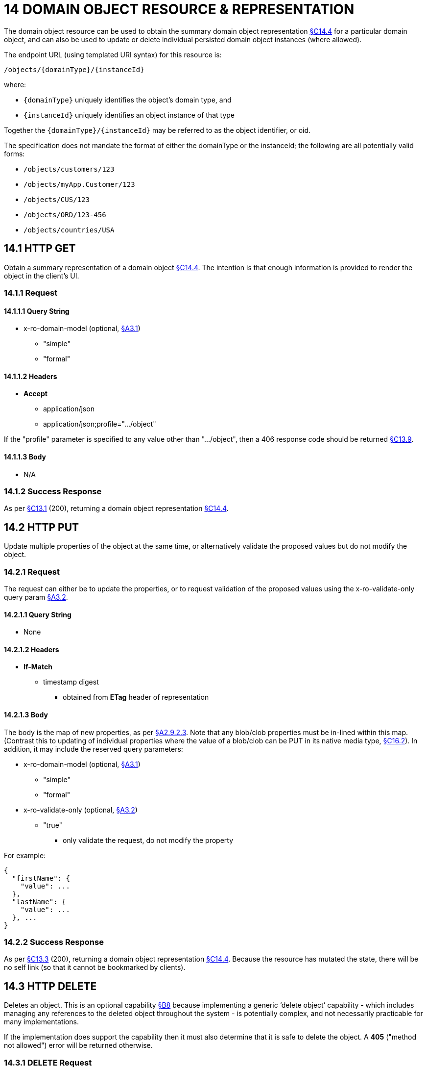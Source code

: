 = 14 DOMAIN OBJECT RESOURCE & REPRESENTATION

The domain object resource can be used to obtain the summary domain object representation xref:section-c/chapter-14.adoc#_14_4_representation[§C14.4] for a particular domain object, and can also be used to update or delete individual persisted domain object instances (where allowed).

The endpoint URL (using templated URI syntax) for this resource is:

    /objects/{domainType}/{instanceId}

where:

* `\{domainType}` uniquely identifies the object's domain type, and

* `\{instanceId}` uniquely identifies an object instance of that type

Together the `\{domainType}/\{instanceId}` may be referred to as the object identifier, or oid.

The specification does not mandate the format of either the domainType or the instanceId; the following are all potentially valid forms:

* `/objects/customers/123`
* `/objects/myApp.Customer/123`
* `/objects/CUS/123`
* `/objects/ORD/123-456`
* `/objects/countries/USA`

[#_14_1_http_get]
== 14.1 HTTP GET

Obtain a summary representation of a domain object xref:section-c/chapter-14.adoc#_14_4_representation[§C14.4]. The intention is that enough information is provided to render the object in the client's UI.

=== 14.1.1 Request

==== 14.1.1.1 Query String

* x-ro-domain-model (optional, xref:section-a/chapter-03.adoc#_3_1_domain_metadata_x_ro_domain_model[§A3.1])

** "simple"

** "formal"

==== 14.1.1.2 Headers

* *Accept*

** application/json

** application/json;profile=".../object"

If the "profile" parameter is specified to any value other than "…/object", then a 406 response code should be returned xref:section-c/chapter-13.adoc#_13_9_not_acceptable[§C13.9].

==== 14.1.1.3 Body

* N/A

=== 14.1.2 Success Response

As per xref:section-c/chapter-13.adoc#_13_1_request_succeeded_and_generated_a_representation[§C13.1] (200), returning a domain object representation xref:section-c/chapter-14.adoc#_14_4_representation[§C14.4].

[#_14_2_http_put]
== 14.2 HTTP PUT

Update multiple properties of the object at the same time, or alternatively validate the proposed values but do not modify the object.

=== 14.2.1 Request

The request can either be to update the properties, or to request validation of the proposed values using the x-ro-validate-only query param xref:section-a/chapter-03.adoc#_3_2_validation_x_ro_validate_only[§A3.2].

==== 14.2.1.1 Query String

* None

==== 14.2.1.2 Headers

* *If-Match*

** timestamp digest
*** obtained from *ETag* header of representation

==== 14.2.1.3 Body

The body is the map of new properties, as per xref:section-a/chapter-02.adoc#_2-9-2-3-argument-maps-actions-properties[§A2.9.2.3]. Note that any blob/clob properties must be in-lined within this map.
(Contrast this to updating of individual properties where the value of a blob/clob can be PUT in its native media type, xref:section-c/chapter-16.adoc#_16_2_http_put[§C16.2]).
In addition, it may include the reserved query parameters:

* x-ro-domain-model (optional, xref:section-a/chapter-03.adoc#_3_1_domain_metadata_x_ro_domain_model[§A3.1])

** "simple"

** "formal"

* x-ro-validate-only (optional, xref:section-a/chapter-03.adoc#_3_2_validation_x_ro_validate_only[§A3.2])

** "true"
*** only validate the request, do not modify the property

For example:
[source,javascript]
----
{
  "firstName": {
    "value": ...
  },
  "lastName": {
    "value": ...
  }, ...
}
----


=== 14.2.2 Success Response

As per xref:section-c/chapter-13.adoc#_13_3_request_succeeded_but_generated_no_content[§C13.3] (200), returning a domain object representation xref:section-c/chapter-14.adoc#_14_4_representation[§C14.4].
Because the resource has mutated the state, there will be no self link (so that it cannot be bookmarked by clients).

[#_14_3_http_delete]
== 14.3 HTTP DELETE

Deletes an object.
This is an optional capability xref:section-b/chapter-08.adoc[§B8] because implementing a generic ‘delete object’ capability - which includes managing any references to the deleted object throughout the system - is potentially complex, and not necessarily practicable for many implementations.

If the implementation does support the capability then it must also determine that it is safe to delete the object.
A *405* ("method not allowed") error will be returned otherwise.

=== 14.3.1 DELETE Request

==== 14.3.1.1 Query String

* none

==== 14.3.1.2 Headers

* *If-Match*
** timestamp digest
*** obtained from *ETag* header of representation

==== 14.3.1.3 Body

* N/A

=== 14.3.2 DELETE Success Response

As per xref:section-c/chapter-13.adoc#_13_3_request_succeeded_but_generated_no_content[§C13.3] (204), returning no representation.

[#_14_4_representation]
== 14.4 Representation

The domain object representation provides summary information about a single domain object instance, along with links to other sub-resources by which the domain object may be interacted with, or mutated.
As such, it the single most important representation defined by Restful Objects.

The *Content-Type* for the representation is:

    application/json;profile=".../object";x-ro-domain-type="yyy"

where yyy identifies the domain type identifier:

* the domain type id of the returned object (simple scheme)
* the URI to the domain type of the returned object (formal scheme).

The representation is typically generated from the Domain Object resource xref:section-c/chapter-14.adoc#_14_1_http_get[§C14.1], though it can also be generated by the Domain Service resource xref:section-c/chapter-15.adoc[§C15] (since Restful Objects regards a domain service as being just a well-known domain object).
It may also be obtained as the result updating multiple properties xref:section-c/chapter-14.adoc#_14_2_http_put[§C14.2], or of persisting a proto-persistent object xref:section-b/chapter-09.adoc[§B9].

The links from the domain object representation to other resources are as shown in the diagram below:

.DOMAIN OBJECT REPRESENTATION
image::Slide8.PNG[width="700px",link="{imagesdir}/Slide8.PNG"]



For example, the representation of a (persistent domain entity) Order might be:
[source,javascript]
----
{
  "domainType": "ORD",
  "instanceId": " 123",
  "title": "Joe Blogg's Order #1",
  "members": {
    ...
  },
  "links": [ {
      "rel": "self",
      "href": "http://~/objects/ORD/123",
      "type": "application/json;profile=\".../object\"",
      "method": "GET"
    }, ...
  ], "extensions": { ... }
}
----

where:

[cols="2a,6a",options="header"]
|===

|JSON-Property
|Description

|links
|list of links to resources.

|links[rel=self]
|(optional); link to a resource that can obtain this representation.
Note that the href for a service will be http://~/services/{serviceId}.
Discussed further xref:#_instanceid_serviceid_and_linksrelself[below].

|domainType
|(optional) the domain type to use when building template URIs.
Discussed further xref:#domaintype[below].

|instanceId
|(optional) the instance identifier, to use when building template URIs.
Discussed further xref:#_instanceid_serviceid_and_linksrelself[below].

|serviceId
|(optional) the service Id.
Present only if the object is a domain service xref:section-c/chapter-15.adoc[§C15].

|title
|a string identifier of the object, suitable for rendering in a UI.

|members
|map of object members (properties, collections, actions).
Discussed further xref:#_members[below].


|links[rel=.../persist]
|(optional) persist the (proto-persistent) domain object.
Discussed further xref:#_linksrel__persist[below].

|links[rel=.../update]
|(optional) link to modify multiple properties of the domain object (using xref:section-c/chapter-14.adoc#_14_2_http_put[§C14.2]).
The link is present only for persistent domain entities that have at least one modifiable property.
Discussed further xref:#_linksrel__update[below].

|links[rel=.../delete]
|(optional) delete the (persistent) domain object.
Discussed further xref:#_linksrel__delete[below].

|links[rel=icon]
|(optional) link to an image representing a scalable icon for this object

|extensions
|additional information about the resource.

|===

=== "domainType"

The "*domainType*" json-property is only present for the simple scheme xref:section-a/chapter-03.adoc#_3_1_1_simple_scheme[§A3.1.1]; if the formal scheme xref:section-a/chapter-03.adoc#_3_1_2_formal_scheme[§A3.1.2] is supported then the "*domainType*" can be obtained from the domain-type representation xref:section-d/chapter-22.adoc#_22_2_representation[§D22.2].

Domain services do not have a "domainType" json-property.

[#_instanceid_serviceid_and_linksrelself]
=== "instanceId" , "serviceId" and "links[rel=self]"

The "*instanceId*" json-properties is present for persistent domain entities and for addressable view models xref:section-a/chapter-02.adoc[§A2.2], and can (with the "*domainType*" json-property) be used to construct URLs to other resources for the domain object as required.

Proto-persistent domain objects and (non-addressable) view models xref:section-a/chapter-02.adoc#_2-2-domain-object-ontology[§A2.2] do not have an "*instanceId*" because they do not correspond to any server-side state that can be directly addressed; nor do they have a ‘self’ link, for the same reasons.The "*serviceId*" json-property performs much the same function as "*instanceId*", allowing the URL for domain services to be constructed.
The "*serviceId*" is present only for domain services.
Domain services do not have a "*instanceId*" json-property.

[#_members]
=== "members"

The "*members*" map contains an entry for every (visible) member.
It is described in more detail in the sections below xref:section-c/chapter-14.adoc#_14_4_1_properties[§C14.4.1], xref:section-c/chapter-14.adoc#_14_4_2_collections[§C14.4.2], xref:section-c/chapter-14.adoc#_14_4_3_actions[§C14.4.3] .

[#_linksrel__update]
=== "links[rel=.../update]"

For persistent domain objects, there may optionally be a *rel=".../update"* link to update all properties of the domain object.

This link is not guaranteed to be present, however; if none of the properties of an object are updatable then the update properties link will not be present.

Also, proto-persistent domain objects and view models will never have an update link.

[#_linksrel__delete]
=== "links[rel=.../delete]"

For persistent domain objects, there may optionally be a *rel=".../delete"* link to delete the domain object.

This links is not guaranteed to be present, however.
Support for deleting objects is an optional capability xref:section-b/chapter-08.adoc#_8_2_representation[§B8.2], and so is not guaranteed to be supported by every framework implementation.
If it is supported, then the implementation should define its own mechanism to restrict which objects can be deleted, and which may not.

Also, proto-persistent domain objects and view models will never have a delete link.

[#_linksrel__persist]
=== "links[rel=.../persist]"

For proto-persistent domain objects, a *rel=".../persist"* link is provided.

The "*arguments*" map for this link is a subset of the object representation itself, containing a single "*members*" map for the (property) members of the domain object itself.
The keys of the "members" map correspond to every mandatory property of the domain object (note: not just those that are visible to the user).

For example, the "persist" link for an Order might look like:

[source,javascript]
----
"links": [
  {
    "rel": ".../persist",
    "href": "http://~/objects/ORD",
    "type": "application/json;profile=\".../object\"",
    "method": "POST",
    "arguments": {
      "members": {
        "placedBy": {
          "value": ...
        },
        "placedOn": {
          "value": ...
        },
        ...
      }
    }
  },
  ...
]
----

Note that there is no need to specify the domain type within the "*arguments*" map because it can be inferred from the href being posted to.

=== "links" and "extensions"

Domain model information about the type is available through either the "*links*" or the "*extensions*" json-properties.
This is discussed separately in xref:section-c/chapter-14.adoc#_14_4_4_domain_model_information[§C14.4.4].

Implementations are free to add to their own links/properties to "links" and "extensions" as they require.

[#_14_4_1_properties]
=== 14.4.1 Properties

The "*members*" map contains an entry for every (visible) property.
This entry contains a subset of the information shown in the detailed property representation xref:section-c/chapter-16.adoc#_16_4_representation[§C16.4].The intention is to provide enough information to render the property value in a user interface without having to make additional requests.

For example, the "createdOn" property would look something like:

[source,javascript]
----
"members": {
  "createdOn": {
    "memberType": "property",
    "value": ...,
    "disabledReason": ...,
    "links": [ {
        "rel": ".../details;property=\"createdOn\"",
        "href": "http://~/objects/ORD/123/properties/createdOn",
        "type": "application/json;profile=\".../object-property\"",
        "method": "GET"
      }, ...
    ],
    "extensions": { ... }
  }, ...
}
----

where the member's id ("createdOn" in the example above) is used as a unique key in the "members" map, and its value being the following map:

[cols="2a,6a",options="header"]
|===

|JSON-Property
|Description

|memberType
|the constant value "property"

|value
|(optional) the current value of the property, either a scalar, a (link representing a) reference, or null.
Discussed further xref:#_value_and_linksrelattachment_[below].

|disabledReason
|(optional) if populated then indicates the reason why the property cannot be modified.

|links
|list of links to resources.

|links[rel=…/details]
|(optional) link to the detailed representation of the property, xref:section-c/chapter-16.adoc#_16_4_representation[§C16.4] (e.g. to access defaults and choices).

|links[rel=…/attachment]
|(optional) link to the property value if it is an attachment.
Discussed further xref:#_value_and_linksrelattachment_[below].

|extensions
|map of additional information about the resource.
|===

[#_value_and_linksrelattachment_]
==== "value" and "links[rel=…/attachment;...]"

The "*value*" json-property holds the in-lined value of the property, though depending on the nature of the domain object and the type of the property, it may or may not be present:

* if the property value is null, then the "*value*" json-property will be present and set to the JSON null value

* for proto-persistent domain objects and (non-addressable) view models (xref:section-a/chapter-02.adoc#_2-2-domain-object-ontology[§A2.2]), the "*value*" is always present.

* for persistent domain objects and addressable view models (with server-side state xref:section-a/chapter-02.adoc#_2-2-domain-object-ontology[§A2.2]), the "*value*" is always present for non-blobs/clobs xref:section-a/chapter-02.adoc#_2-5-scalar-datatypes-and-formats[§A2.5]

* for blobs/clobs in implementations that do not support attachments §A-46, again the "*value*" is present

* however, for persistent domain objects which support attachments the "*value*" is omitted.
Instead a link to the attachment will be available.
This link serves up the property value directly with the correct media type (e.g. as an image/jpg).

From the client's perspective, this means that there is always either a "*value*" json-property or a "*links[rel=…/attachment;…]*" json-property.

==== "links" and "extensions"

Other domain model information about the property is available through either the "*links*" or the "*extensions*" json-properties.

The information provided through these json-properties is the same as provided in the domain object property representation, see xref:section-c/chapter-16.adoc#_16_4_3_domain_model_information[§C16.4.3].

Implementations are free to add to their own links/json-properties to "links" and "extensions" as they require.

[#_14_4_2_collections]
=== 14.4.2 Collections

The "*members*" map also contains an entry for every (visible) collection, which provides a link to the corresponding Object Collection resource.

The member entry may also provide summary information about the collection (for example, its size) so that the client can render the collection without having to make additional requests to the server.

However, if the domain object being represented has no corresponding server-side state (xref:section-a/chapter-02.adoc#_2-2-domain-object-ontology[§A2.2]), then the collection's representation also in-lines the collection representation xref:section-c/chapter-17.adoc#_17_5_representation[§C17.5].

As for (object) properties, the json-property representing a collection has a type, a details link, and links to the state.

For example, the Order's items collection would look something like:

[source,javascript]
----
"members": {
  ...,
  "items": {
    "memberType": "collection",
    "disabledReason": ...,
    "value": [ ... ],
    "size": ...,
    "links": [ {
        "rel": ".../details;collection=\"items\"",
        "href": "http://~/objects/ORD/123/collections/items",
        "type": "application/json;profile=\".../object-collection\"",
        "method": "GET"
      }, ... ],
    "extensions": { ... }
  },
  ...
]
----

where the member's id is used as a unique key in the "members" map, and its value being the following map:

[cols="2a,6a",options="header"]
|===

|JSON-Property
|Description

|memberType
|the constant value "collection" disabledReason (optional) if populated then indicates the reason why it is not possible to add to or remove from the collection.

|value
|(optional) contains a representation of the contents of the collection.
Discussed further xref:#_linksrel__details_value_and_size[below].

|size
|(optional) contains a count of the elements in the collection.
Discussed further xref:#_linksrel__details_value_and_size[below].

|links
|links to other resources.

|links[rel=.../details]
|(optional) link to the detailed representation of the collection, xref:section-c/chapter-17.adoc#_17_5_representation[§C17.5], which includes such information as defaults and choices.
Discussed further xref:#_linksrel__details_value_and_size[below].

|extensions
|additional information about the resource.
|===

[#_linksrel__details_value_and_size]
==== "links[rel=.../details]", "value" and "size"

As noted above, representations of domain objects without corresponding server-side state (xref:section-a/chapter-02.adoc#_2-2-domain-object-ontology[§A2.2]) will in-line the "*value*" of the collection.

For these domain objects, there is no "*size*" json-property and there is no "links[rel=…/details;...]" link.

Domain objects with server-side state, however, need not provide a "*value*".
Instead, they may provide a "links[rel=.../details]" which when followed will return the value in the collection's detailed representation xref:section-c/chapter-17.adoc#_17_5_representation[§C17.5].

This behaviour allows implementations to load only the object and not all of its related references (in other words, lazy loading).

==== "links" and "extensions"

Other domain model information about the collection is available through either the "*links*" or the "*extensions*" json-properties.
The information provided through these json-properties is the same as provided in the domain object collection representation, see xref:section-c/chapter-17.adoc#_17_5_3_domain_model_information[§C17.5.3].

Implementations are free to add to their own links/json-properties to "links" and "extensions" as they require

[#_14_4_3_actions]
=== 14.4.3 Actions

The "*members*" map also contains an entry for every (visible) action.
Note however that only domain objects with corresponding server-side state (xref:section-a/chapter-02.adoc#_2-2-domain-object-ontology[§A2.2]) will have actions.

The information provided is a subset of the information shown in the detailed action representation xref:section-c/chapter-18.adoc#_18_2_representation[§C18.2] (obtainable from the GET Action resource xref:section-c/chapter-18.adoc[§C18]).
The intention is to provide enough information to render the action without having to make additional requests.

Like a property or a collection, an action has a link to 'details' which allows additional information (specifically, choices and defaults on parameters) to be obtained that might otherwise be expensive to compute.
It also includes a link to follow in order to invoke the action.

For example, the Order's submit() action might be represented as:

[source,javascript]
----
"members": { ...
  "submit": {
    "memberType": "action",
    "disabledReason": ...,
    "links": [ {
        "rel": ".../details;action=\"submit\"",
        "href": "http://~/objects/ORD/101/actions/submit",
        "type": "application/json;profile=\".../object-action\"",
        "method": "GET"
      } ... ],
    "extensions": { ... }
  }, ...
}
----


where the member's id is used as a unique key in the "members" map, and its value being the following map:

[cols="2a,6a",options="header"]
|===

|JSON-Property
|Description

|memberType
|the constant value "action" disabledReason (optional) if populated then indicates the reason why the action may not be invoked.

|links
|list of links to other resources.

|links[rel=.../details]
|link to the detailed representation of the action, xref:section-c/chapter-18.adoc#_18_2_representation[§C18.2]

|extensions
|additional metadata about the resource
|===

==== "links" and "extensions"

Other domain model information about the action is available through either the "*links*" or the "*extensions*" json-properties.

The information provided through these json-properties is the same as provided in the domain object action representation, see xref:section-c/chapter-18.adoc#_18_2_3_domain_model_information_for_action[§C18.2.3].

Restful Objects defines no further standard links/json-properties for "links" or "extensions".
However, implementations are free to add to their own links/json-properties as they require.

[#_14_4_4_domain_model_information]
=== 14.4.4 Domain model information

Domain model information is available through either the "links" or the "extensions" json-properties.

==== Simple scheme

Implementations that support the simple scheme provide extra data in the "extensions" json-properties.

For example:

[source,javascript]
----
"extensions": {
    "domainType": "ORD",
    "friendlyName": "Order",
    "pluralName": "Orders",
    "description": "An order that has been placed by a customer",
    "isService": false,
    "memberOrder": 1
}
----

See xref:section-a/chapter-03.adoc#_3_1_1_simple_scheme[§A3.1.1] for the full definitions of these json-properties.

==== Formal scheme

Implementations that support the formal scheme xref:section-a/chapter-03.adoc#_3_1_2_formal_scheme[§A3.1.2] provide an additional link in the "links" json-property:

[source,javascript]
----
"links": [ {
    "rel": "describedby",
    "href": "http://~/domain-types/ORD",
    "type": "application/json;profile=\".../domain-type\"",
    "method": "GET"
  }, ...
]
----

which links to the domain type resource xref:section-d/chapter-22.adoc[§D22] corresponding to this domain object.

